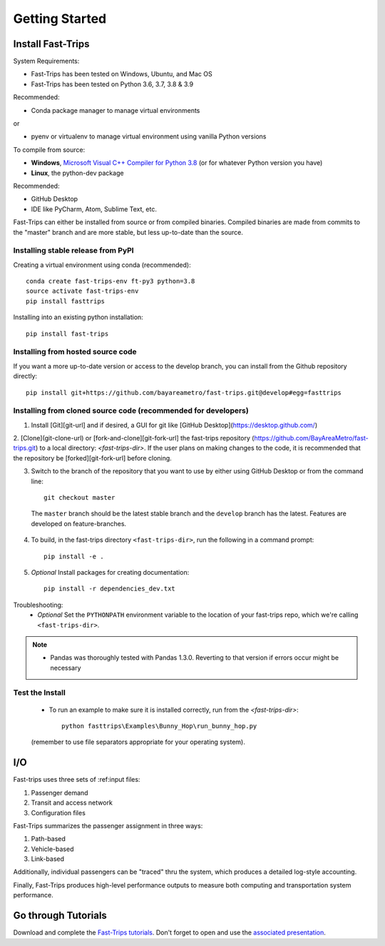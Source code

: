 
##################
Getting Started
##################

***********************
Install Fast-Trips
***********************

System Requirements:

- Fast-Trips has been tested on Windows, Ubuntu, and Mac OS
- Fast-Trips has been tested on Python 3.6, 3.7, 3.8 & 3.9

Recommended:

- Conda package manager to manage virtual environments

or

- pyenv or virtualenv to manage virtual environment using vanilla Python versions

To compile from source:

- **Windows**, `Microsoft Visual C++ Compiler for Python 3.8 <https://visualstudio.microsoft.com/downloads/#build-tools-for-visual-studio-2019>`_
  (or for whatever Python version you have)
- **Linux**, the python-dev package

Recommended:

- GitHub Desktop
- IDE like PyCharm, Atom, Sublime Text, etc.

Fast-Trips can either be installed from source or from compiled binaries.  Compiled binaries are made from commits to
the "master" branch and are more stable, but less up-to-date than the source.

Installing stable release from PyPI
------------------------------------

Creating a virtual environment using conda (recommended)::

  conda create fast-trips-env ft-py3 python=3.8
  source activate fast-trips-env
  pip install fasttrips

Installing into an existing python installation::

  pip install fast-trips

Installing from hosted source code
--------------------------------------------------------------------
If you want a more up-to-date version or access to the develop branch,
you can install from the Github repository directly::

  pip install git+https://github.com/bayareametro/fast-trips.git@develop#egg=fasttrips

Installing from cloned source code (recommended for developers)
--------------------------------------------------------------------

1. Install [Git][git-url] and if desired, a GUI for git like [GitHub Desktop](https://desktop.github.com/)
2. [Clone](git-clone-url) or [fork-and-clone][git-fork-url] the fast-trips repository
(https://github.com/BayAreaMetro/fast-trips.git) to a local directory: `<fast-trips-dir>`. If the user plans on making
changes to the code, it is recommended that the repository be [forked][git-fork-url] before cloning.

3. Switch to the branch of the repository that you want to use by either using GitHub Desktop or from the command line::

    git checkout master

 The ``master`` branch should be the latest stable branch and the ``develop`` branch has the latest.  Features are
 developed on feature-branches.

4. To build, in the fast-trips directory ``<fast-trips-dir>``, run the following in a command prompt::

    pip install -e .

5. *Optional* Install packages for creating documentation::

    pip install -r dependencies_dev.txt


Troubleshooting:
 - *Optional* Set the ``PYTHONPATH`` environment variable to the location of your fast-trips repo, which we're calling
   ``<fast-trips-dir>``.

.. note::
 - Pandas was thoroughly tested with Pandas 1.3.0. Reverting to that version if errors occur might be necessary

Test the Install
-------------------

 - To run an example to make sure it is installed correctly, run from the `<fast-trips-dir>`::

     python fasttrips\Examples\Bunny_Hop\run_bunny_hop.py

 (remember to use file separators appropriate for your operating system).


***********************
 I/O
***********************

Fast-trips uses three sets of :ref:input files:

1. Passenger demand
2. Transit and access network
3. Configuration files

Fast-Trips summarizes the passenger assignment in three ways:

1. Path-based
2. Vehicle-based
3. Link-based

Additionally, individual passengers can be "traced" thru the system, which produces a detailed log-style accounting.

Finally, Fast-Trips produces high-level performance outputs to measure both computing and transportation system
performance.

***********************
Go through Tutorials
***********************

Download and complete the `Fast-Trips tutorials <https://github.com/Fast-Trips/fast-trips-tutorial>`_.
Don't forget to open and use the
`associated presentation <https://docs.google.com/presentation/d/1QctTcsYDhhpqVDzXgn4Op9E8GfEYUOYyAPdHieqIFE0/edit#slide=id.p78>`_.
